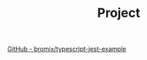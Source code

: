 #+TITLE: Project
#+auto_tangle: nil

[[https://github.com/bromix/typescript-jest-example][GitHub - bromix/typescript-jest-example]]
